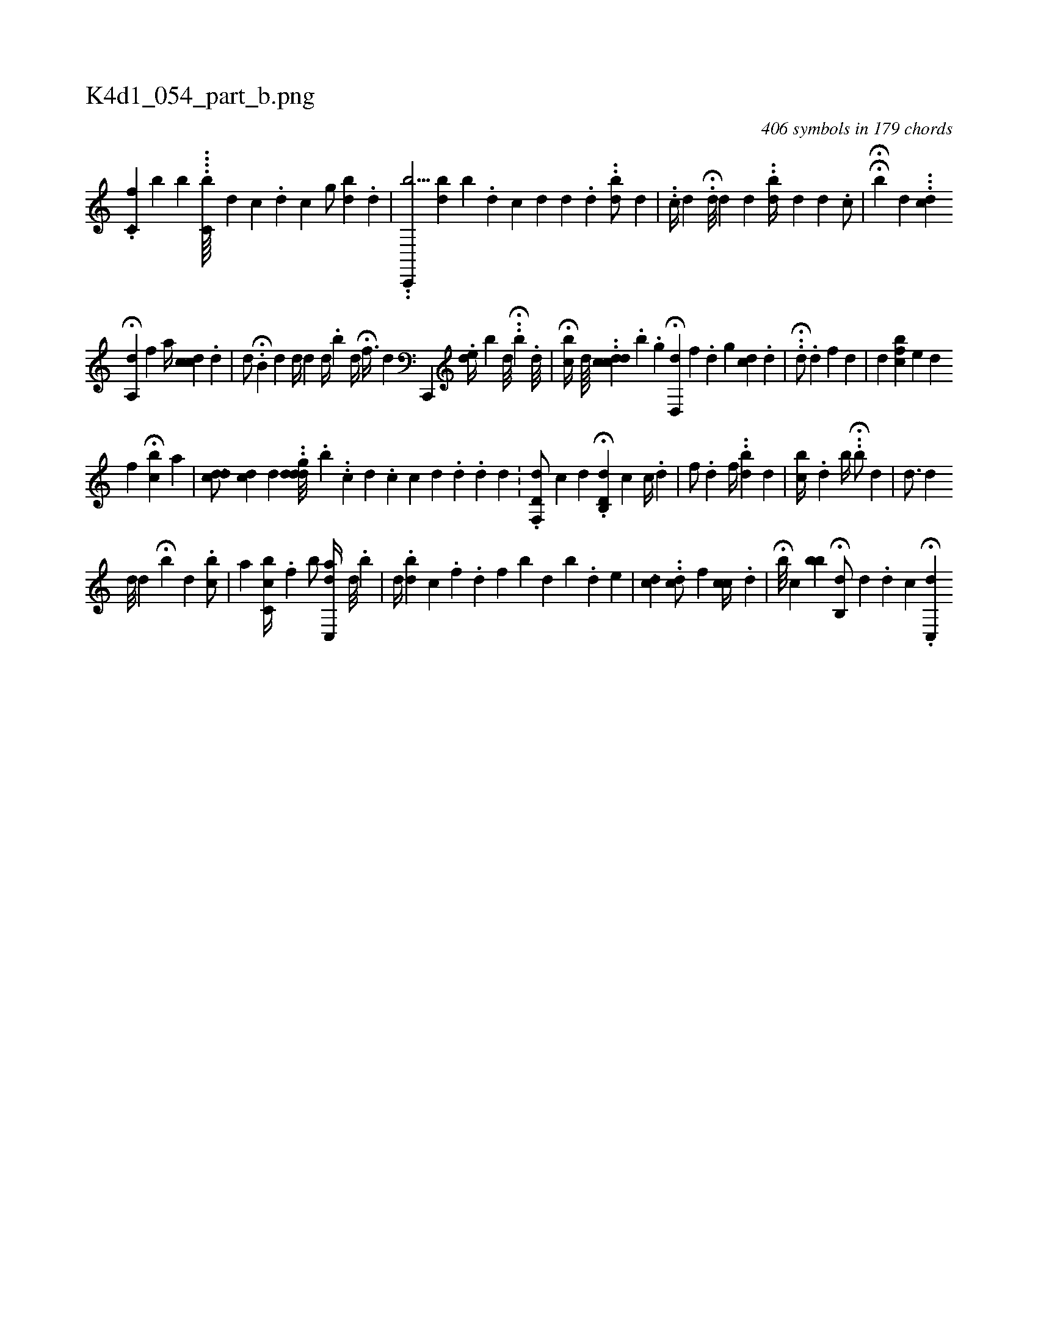 X:1
%
%%titleleft true
%%tabaddflags 0
%%tabrhstyle grid
%
T:K4d1_054_part_b.png
C:406 symbols in 179 chords
L:1/4
K:italiantab
%
[,,,i] .[,,,#y] [,,,,#y//] .[,#y] [,i] ..[,c,f] [,,,,b] [b] ....[c,b////] [,,,d] [,,c] .[,,d] [,,c] [,g/] [,db] .[,,d] |\
	..[,,c,,,b81/64] [,bd] [,,b] .[,,d] [,ic#y] [,,,d] [,,,d] .[,,d] [,#y] ..[,db/] [,d] |\
	..[,c//] [,,,d] H.[d///] [d] [,,,d] ..[dib//] [,,,d] [,#yhd] .[,c/] |\
	HH[,,b#y] [,,,d] ...[,dc] 
%
H[a,,d] [,,,f] [,,,,a//] [,,ccd] .[,d] |\
	[,#yd/] H.[,,b,#y] [,,,,d] [,,,#yhd//] [,,,,d] [,,d//] .[,,b] [,,d//]  H[,,f3/8] [,,d] [,,c,,,h/] .[,,de//] [,,,b] [,,,d///] H..[,,bh//] .[,,,,d///] |\
	H[,,bc//] [,,,,d////] ..[,,,,h] .[,,dccd] .[,,b] .[,,,i] [,g] H[,d,,d] [,,,,f] .[,#y] [,d] [,g] [cd] .[,d] |\
	..H[d/] .[d] [,f] [,,d] |\
	[,,,d] [cbf#y] [,,,e] [d] 
%
[,f] H[,cb#y] [,,,#y//] [,i] .[,a] |\
	[,,,h] ..[,ddc/] [,cd] [#y//] [d] ..[#ydddg///] .[,,,b] ..[,c] [,,d] .[c] [c] [d] .[d] .[d] [d] .[#y] |\
	.[d,f,,d/] [,,,,,c] [,d] .H[d,b,,d] [,,,,,c] [,c//] .[d] |\
	[i,f/] .[,d] [,,f//] ..[,,,db] [,,,d] [,,h///] |\
	[,cb//] .[,,d] [,,b//] H..[,,b/] [,,,,d] [,,,,#y] |\
	[,,,,d3/4] [,,,h//] [,,,d] 
%
[,,,#ykd///] [,,,,d] H[,,b] [,,,d] .[,cb/] |\
	[,,a] [,bc,c//] .[,,f] [,,,k] [,,b/] [,ac,,d//] [,,d///] .[,,b] |\
	[,,,d//] .[,,db] [,,,,c] .[,,,f] .[,,d] [,,,,f] [,,bi///] [,,,d] [,,b] .[,,d] [,,,e] |\
	[,,,,ci] ..[,,,,d] ..[,,dc/] [,,,,f] [,,cc//] .[,,,,d] |\
	H[,b///] [,,c] [,bb]  H[,,b,,d/] [,,,,,d] .[,d] [,c] H.[i,c,,d] 
% number of items: 406


